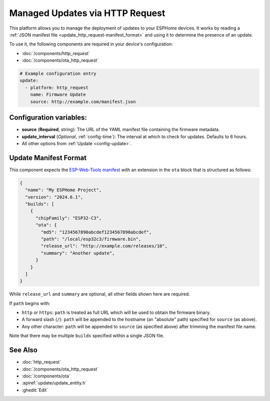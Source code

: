 Managed Updates via HTTP Request
================================

.. seo::
    :description: Instructions for using ESPHome's http_request update platform to manage updates on your devices.
    :image: system-update.svg
    :keywords: Updates, OTA, ESP32, ESP8266

This platform allows you to manage the deployment of updates to your ESPHome devices. It works by reading a
:ref:`JSON manifest file <update_http_request-manifest_format>` and using it to determine the presence of an update.

To use it, the following components are required in your device's configuration:

- :doc:`/components/http_request`
- :doc:`/components/ota_http_request`

.. code-block:: yaml

    # Example configuration entry
    update:
      - platform: http_request
        name: Firmware Update
        source: http://example.com/manifest.json

.. _update_http_request-configuration_variables:

Configuration variables:
------------------------

- **source** (**Required**, string): The URL of the YAML manifest file containing the firmware metadata.
- **update_interval** (*Optional*, :ref:`config-time`): The interval at which to check for updates. Defaults to 6 hours.
- All other options from :ref:`Update <config-update>`.

.. _update_http_request-manifest_format:

Update Manifest Format
----------------------

This component expects the `ESP-Web-Tools manifest <https://github.com/esphome/esp-web-tools>`__ with an extension in
the ``ota`` block that is structured as follows:

.. code-block:: json

    {
      "name": "My ESPHome Project",
      "version": "2024.6.1",
      "builds": [
        {
          "chipFamily": "ESP32-C3",
          "ota": {
            "md5": "1234567890abcdef1234567890abcdef",
            "path": "/local/esp32c3/firmware.bin",
            "release_url": "http://example.com/releases/10",
            "summary": "Another update",
          }
        }
      ]
    }

While ``release_url`` and ``summary`` are optional, all other fields shown here are required.

If ``path`` begins with:

- ``http`` or ``https``: ``path`` is treated as full URL which will be used to obtain the firmware binary.
- A forward slash (``/``): ``path`` will be appended to the hostname (an "absolute" path) specified for ``source`` (as above).
- Any other character: ``path`` will be appended to ``source`` (as specified above) after trimming the manifest file name.

Note that there may be multiple ``builds`` specified within a single JSON file.

See Also
--------

- :doc:`http_request`
- :doc:`/components/ota_http_request`
- :doc:`/components/ota`
- :apiref:`update/update_entity.h`
- :ghedit:`Edit`
